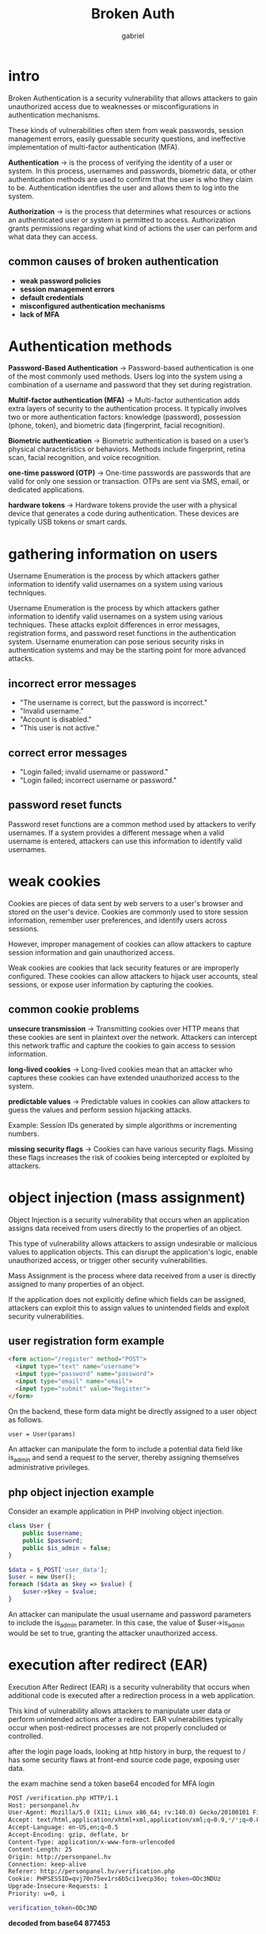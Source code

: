 #+title: Broken Auth
#+author: gabriel

* intro
Broken Authentication is a security vulnerability that allows attackers to gain unauthorized access due to weaknesses or misconfigurations in authentication mechanisms.

These kinds of vulnerabilities often stem from weak passwords, session management errors, easily guessable security questions, and ineffective implementation of multi-factor authentication (MFA).

[[./imgs/au.png]]

*Authentication* ->
is the process of verifying the identity of a user or system. In this process, usernames and passwords, biometric data, or other authentication methods are used to confirm that the user is who they claim to be. Authentication identifies the user and allows them to log into the system.

*Authorization* ->
is the process that determines what resources or actions an authenticated user or system is permitted to access. Authorization grants permissions regarding what kind of actions the user can perform and what data they can access.

** common causes of broken authentication
- *weak password policies*
- *session management errors*
- *default credentials*
- *misconfigured authentication mechanisms*
- *lack of MFA*

* Authentication methods
*Password-Based Authentication* ->
Password-based authentication is one of the most commonly used methods. Users log into the system using a combination of a username and password that they set during registration.


*Multif-factor authentication (MFA)* ->
Multi-factor authentication adds extra layers of security to the authentication process. It typically involves two or more authentication factors: knowledge (password), possession (phone, token), and biometric data (fingerprint, facial recognition).

*Biometric authentication* ->
Biometric authentication is based on a user’s physical characteristics or behaviors. Methods include fingerprint, retina scan, facial recognition, and voice recognition.

*one-time password (OTP)* ->
One-time passwords are passwords that are valid for only one session or transaction. OTPs are sent via SMS, email, or dedicated applications.

*hardware tokens* ->
Hardware tokens provide the user with a physical device that generates a code during authentication. These devices are typically USB tokens or smart cards.

* gathering information on users
Username Enumeration is the process by which attackers gather information to identify valid usernames on a system using various techniques.

Username Enumeration is the process by which attackers gather information to identify valid usernames on a system using various techniques. These attacks exploit differences in error messages, registration forms, and password reset functions in the authentication system. Username enumeration can pose serious security risks in authentication systems and may be the starting point for more advanced attacks.

** incorrect error messages
- "The username is correct, but the password is incorrect."
- "Invalid username."
- "Account is disabled."
- "This user is not active."

** correct error messages
- "Login failed; invalid username or password."
- "Login failed; incorrect username or password."

** password reset functs
Password reset functions are a common method used by attackers to verify usernames. If a system provides a different message when a valid username is entered, attackers can use this information to identify valid usernames.

* weak cookies
Cookies are pieces of data sent by web servers to a user's browser and stored on the user's device. Cookies are commonly used to store session information, remember user preferences, and identify users across sessions.

However, improper management of cookies can allow attackers to capture session information and gain unauthorized access.

Weak cookies are cookies that lack security features or are improperly configured. These cookies can allow attackers to hijack user accounts, steal sessions, or expose user information by capturing the cookies.

** common cookie problems
*unsecure transmission* ->
Transmitting cookies over HTTP means that these cookies are sent in plaintext over the network. Attackers can intercept this network traffic and capture the cookies to gain access to session information.

*long-lived cookies* ->
Long-lived cookies mean that an attacker who captures these cookies can have extended unauthorized access to the system.

*predictable values* ->
Predictable values in cookies can allow attackers to guess the values and perform session hijacking attacks.

Example: Session IDs generated by simple algorithms or incrementing numbers.

*missing security flags* ->
Cookies can have various security flags. Missing these flags increases the risk of cookies being intercepted or exploited by attackers.

* object injection (mass assignment)
Object Injection is a security vulnerability that occurs when an application assigns data received from users directly to the properties of an object.

This type of vulnerability allows attackers to assign undesirable or malicious values to application objects. This can disrupt the application's logic, enable unauthorized access, or trigger other security vulnerabilities.

Mass Assignment is the process where data received from a user is directly assigned to many properties of an object.

 If the application does not explicitly define which fields can be assigned, attackers can exploit this to assign values to unintended fields and exploit security vulnerabilities.

** user registration form example
#+begin_src html
<form action="/register" method="POST">
  <input type="text" name="username">
  <input type="password" name="password">
  <input type="email" name="email">
  <input type="submit" value="Register">
</form>
#+end_src

On the backend, these form data might be directly assigned to a user object as follows.
: user = User(params)

An attacker can manipulate the form to include a potential data field like is_admin and send a request to the server, thereby assigning themselves administrative privileges.

** php object injection example
Consider an example application in PHP involving object injection.
#+begin_src php
class User {
    public $username;
    public $password;
    public $is_admin = false;
}

$data = $_POST['user_data'];
$user = new User();
foreach ($data as $key => $value) {
    $user->$key = $value;
}
#+end_src

An attacker can manipulate the usual username and password parameters to include the is_admin parameter. In this case, the value of $user->is_admin would be set to true, granting the attacker unauthorized access.

* execution after redirect (EAR)
Execution After Redirect (EAR) is a security vulnerability that occurs when additional code is executed after a redirection process in a web application.

This kind of vulnerability allows attackers to manipulate user data or perform unintended actions after a redirect. EAR vulnerabilities typically occur when post-redirect processes are not properly concluded or controlled.

after the login page loads, looking at http history in burp, the request to / has some security flaws at front-end source code page, exposing user data.

the exam machine send a token base64 encoded for MFA login
#+begin_src sh
POST /verification.php HTTP/1.1
Host: personpanel.hv
User-Agent: Mozilla/5.0 (X11; Linux x86_64; rv:140.0) Gecko/20100101 Firefox/140.0
Accept: text/html,application/xhtml+xml,application/xml;q=0.9,*/*;q=0.8
Accept-Language: en-US,en;q=0.5
Accept-Encoding: gzip, deflate, br
Content-Type: application/x-www-form-urlencoded
Content-Length: 25
Origin: http://personpanel.hv
Connection: keep-alive
Referer: http://personpanel.hv/verification.php
Cookie: PHPSESSID=qvj70n75ev1rs6b5ci1vecp36o; token=ODc3NDUz
Upgrade-Insecure-Requests: 1
Priority: u=0, i

verification_token=ODc3ND
#+end_src


*decoded from base64 877453*
